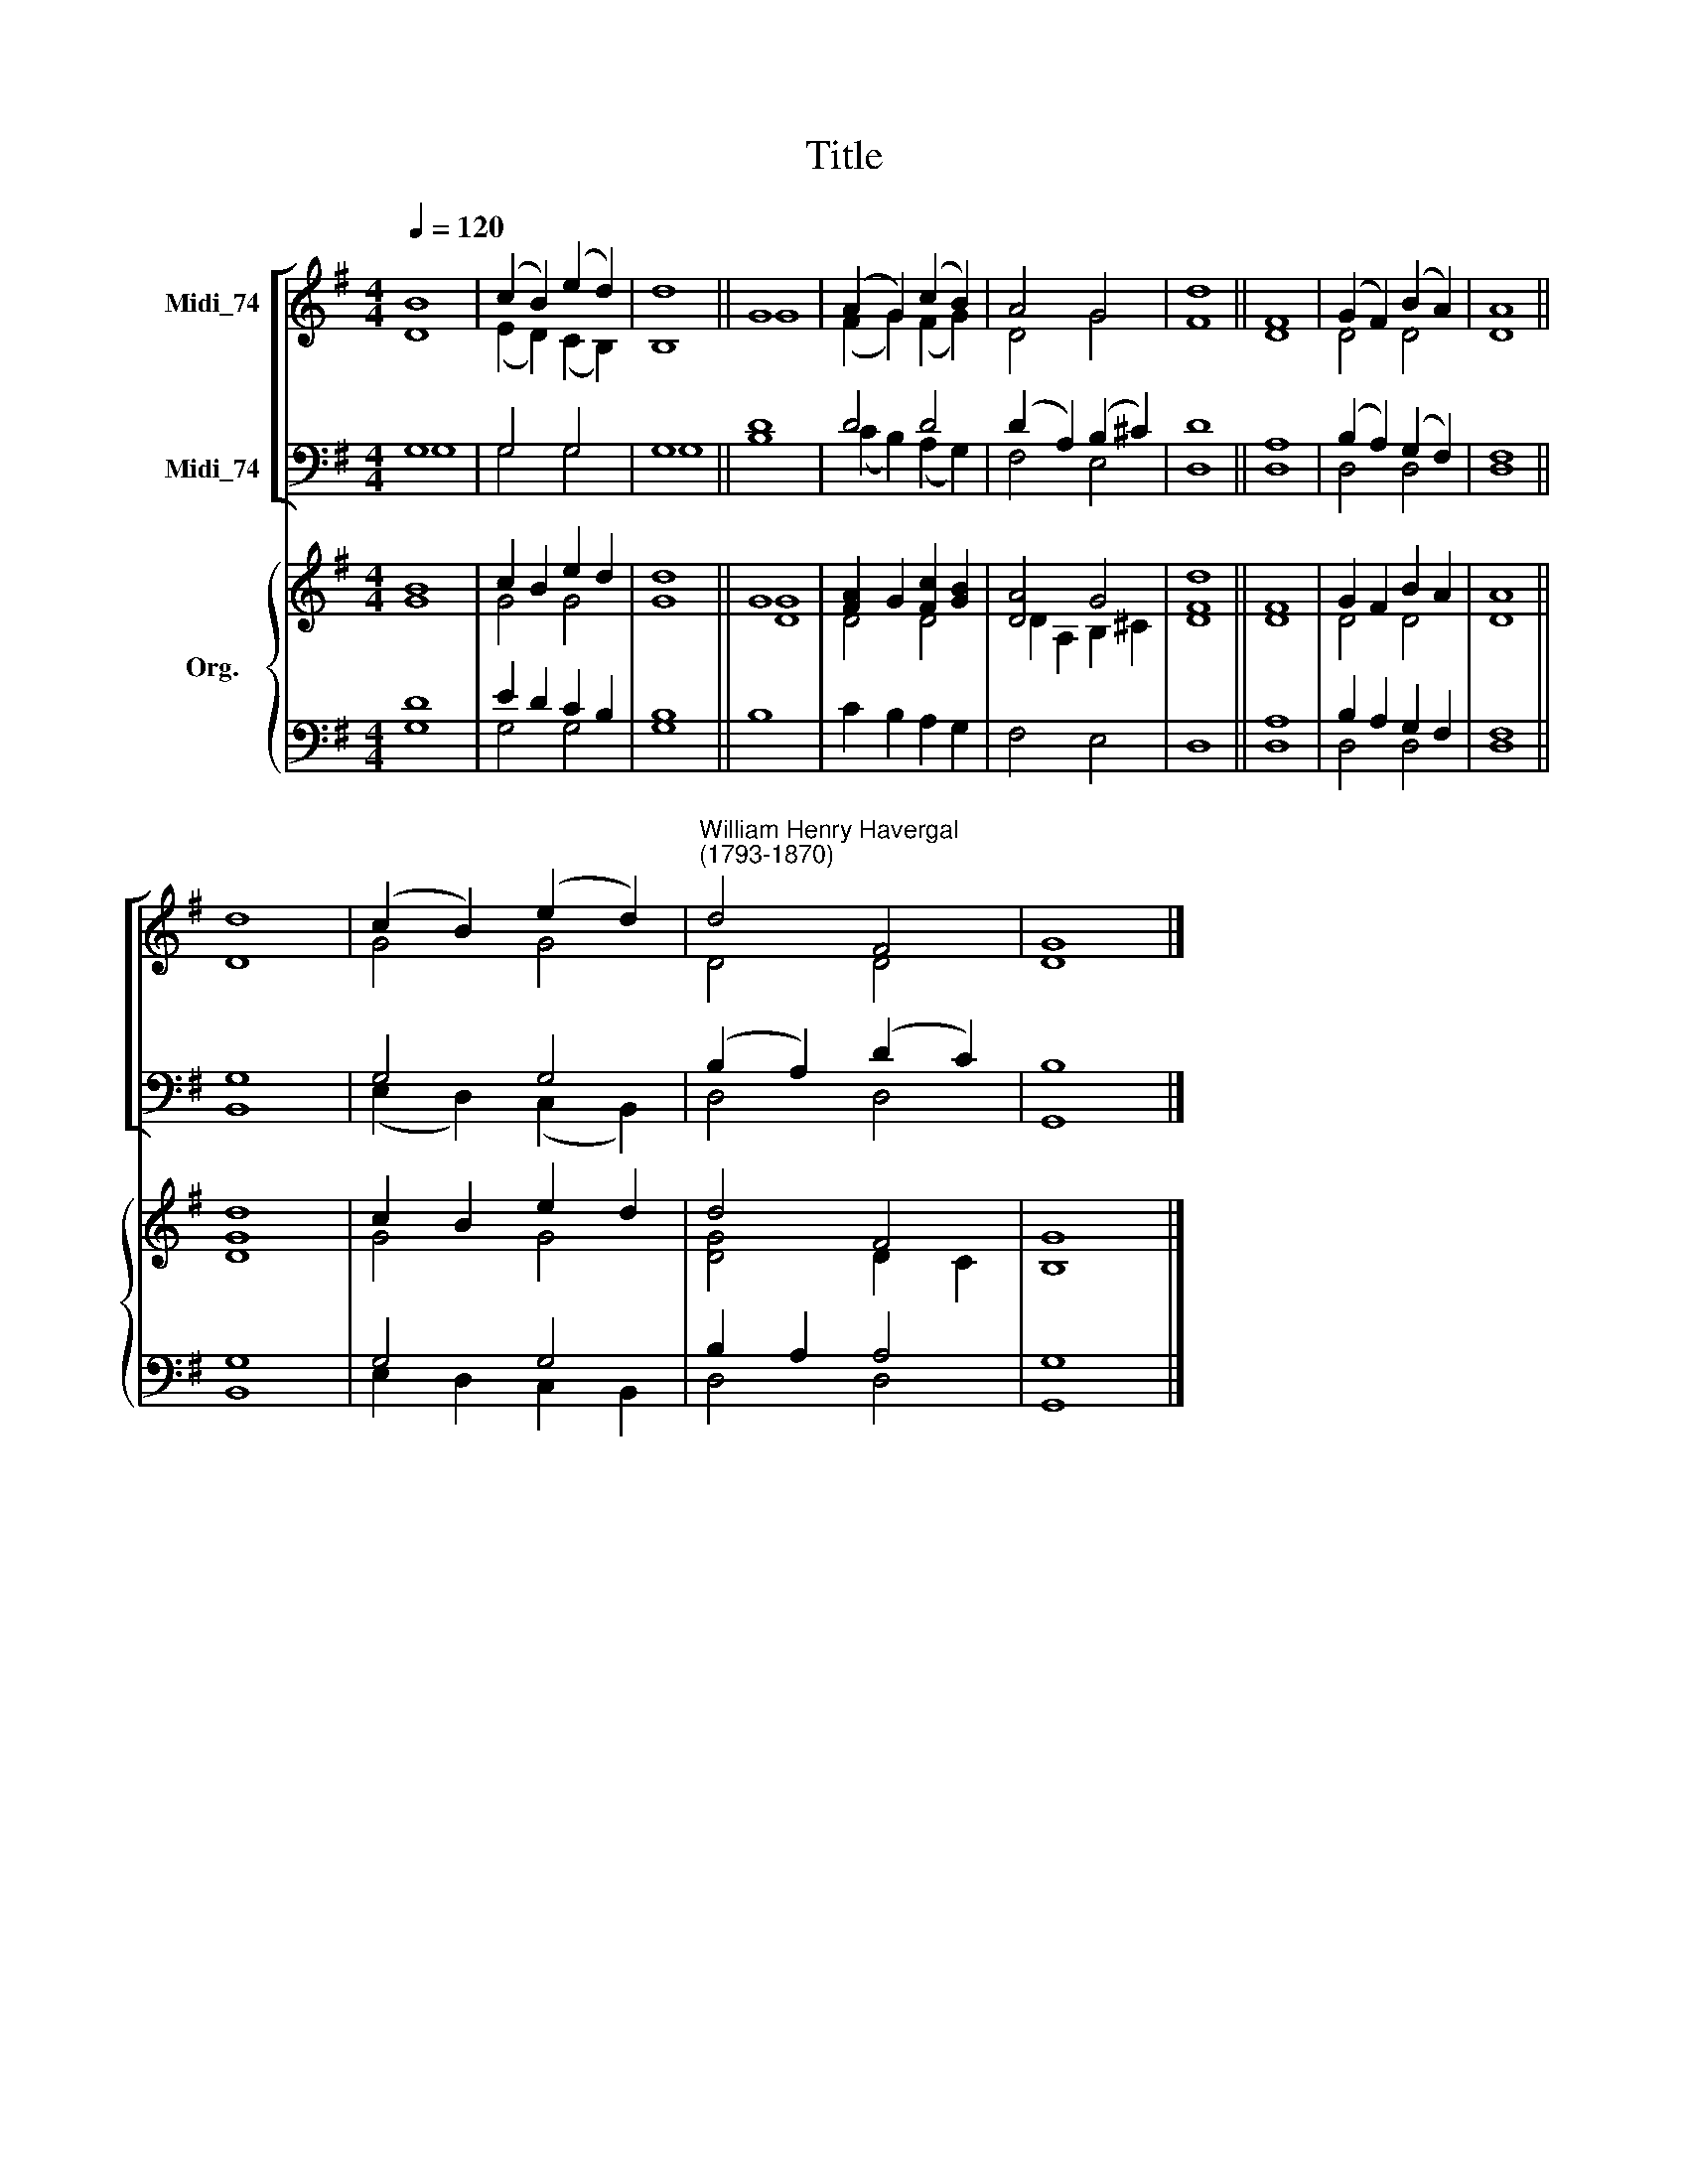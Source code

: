 X:1
T:Title
%%score [ ( 1 2 ) ( 3 4 ) ] { ( 5 6 ) | ( 7 8 ) }
L:1/8
Q:1/4=120
M:4/4
K:G
V:1 treble nm="Midi_74"
V:2 treble 
V:3 bass nm="Midi_74"
V:4 bass 
V:5 treble nm="Org."
V:6 treble 
V:7 bass 
V:8 bass 
V:1
 B8 | (c2 B2) (e2 d2) | d8 || G8 | (A2 G2) (c2 B2) | A4 G4 | d8 || F8 | (G2 F2) (B2 A2) | A8 || %10
 d8 | (c2 B2) (e2 d2) |"^William Henry Havergal\n(1793-1870)" d4 F4 | G8 |] %14
V:2
 D8 | (E2 D2) (C2 B,2) | B,8 || G8 | (F2 G2) (F2 G2) | D4 G4 | F8 || D8 | D4 D4 | D8 || D8 | %11
 G4 G4 | D4 D4 | D8 |] %14
V:3
 G,8 | G,4 G,4 | G,8 || D8 | D4 D4 | (D2 A,2) (B,2 ^C2) | D8 || A,8 | (B,2 A,2) (G,2 F,2) | F,8 || %10
 G,8 | G,4 G,4 | (B,2 A,2) (D2 C2) | B,8 |] %14
V:4
 G,8 | G,4 G,4 | G,8 || B,8 | (C2 B,2) (A,2 G,2) | F,4 E,4 | D,8 || D,8 | D,4 D,4 | D,8 || B,,8 | %11
 (E,2 D,2) (C,2 B,,2) | D,4 D,4 | G,,8 |] %14
V:5
 B8 | c2 B2 e2 d2 | d8 || G8 | [FA]2 G2 [Fc]2 [GB]2 | [DA]4 G4 | d8 || F8 | G2 F2 B2 A2 | A8 || %10
 d8 | c2 B2 e2 d2 | d4 F4 | G8 |] %14
V:6
 G8 | G4 G4 | G8 || [DG]8 | D4 D4 | D2 A,2 B,2 ^C2 | [DF]8 || D8 | D4 D4 | D8 || [DG]8 | G4 G4 | %12
 [DG]4 D2 C2 | B,8 |] %14
V:7
 D8 | E2 D2 C2 B,2 | B,8 || x8 | x8 | x8 | x8 || A,8 | B,2 A,2 G,2 F,2 | F,8 || G,8 | G,4 G,4 | %12
 B,2 A,2 A,4 | G,8 |] %14
V:8
 G,8 | G,4 G,4 | G,8 || B,8 | C2 B,2 A,2 G,2 | F,4 E,4 | D,8 || D,8 | D,4 D,4 | D,8 || B,,8 | %11
 E,2 D,2 C,2 B,,2 | D,4 D,4 | G,,8 |] %14

